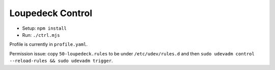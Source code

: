 Loupedeck Control
-----------------

- Setup: ``npm install``
- Run: ``./ctrl.mjs``

Profile is currently in ``profile.yaml``.

Permission issue: copy ``50-loupedeck.rules`` to be under ``/etc/udev/rules.d`` and then ``sudo udevadm control --reload-rules && sudo udevadm trigger``.
